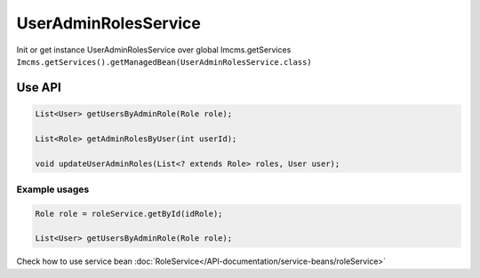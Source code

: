 UserAdminRolesService
=====================


Init or get instance UserAdminRolesService over global Imcms.getServices ``Imcms.getServices().getManagedBean(UserAdminRolesService.class)``

Use API
-------

.. code-block:: jsp

    List<User> getUsersByAdminRole(Role role);

    List<Role> getAdminRolesByUser(int userId);

    void updateUserAdminRoles(List<? extends Role> roles, User user);


Example usages
""""""""""""""

.. code-block:: jsp

    Role role = roleService.getById(idRole);

    List<User> getUsersByAdminRole(Role role);

.. note::
Check how to use service bean :doc:`RoleService</API-documentation/service-beans/roleService>`